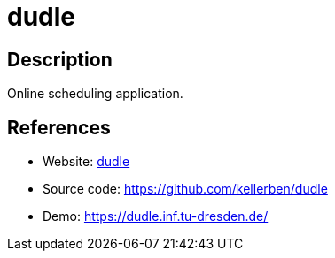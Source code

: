 = dudle

:Name:          dudle
:Language:      dudle
:License:       AGPL-3.0
:Topic:         Polls and Events
:Category:      
:Subcategory:   

// END-OF-HEADER. DO NOT MODIFY OR DELETE THIS LINE

== Description

Online scheduling application.

== References

* Website: http://primelife.ercim.eu/results/opensource/63-dudle[dudle]
* Source code: https://github.com/kellerben/dudle[https://github.com/kellerben/dudle]
* Demo: https://dudle.inf.tu-dresden.de/[https://dudle.inf.tu-dresden.de/]
